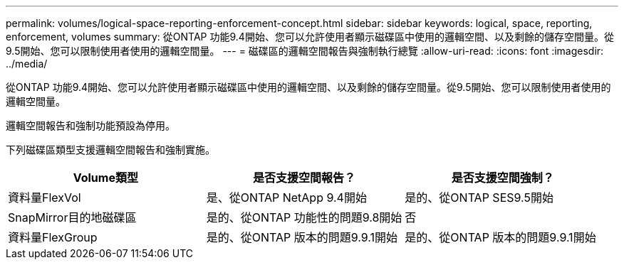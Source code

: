 ---
permalink: volumes/logical-space-reporting-enforcement-concept.html 
sidebar: sidebar 
keywords: logical, space, reporting, enforcement, volumes 
summary: 從ONTAP 功能9.4開始、您可以允許使用者顯示磁碟區中使用的邏輯空間、以及剩餘的儲存空間量。從9.5開始、您可以限制使用者使用的邏輯空間量。 
---
= 磁碟區的邏輯空間報告與強制執行總覽
:allow-uri-read: 
:icons: font
:imagesdir: ../media/


[role="lead"]
從ONTAP 功能9.4開始、您可以允許使用者顯示磁碟區中使用的邏輯空間、以及剩餘的儲存空間量。從9.5開始、您可以限制使用者使用的邏輯空間量。

邏輯空間報告和強制功能預設為停用。

下列磁碟區類型支援邏輯空間報告和強制實施。

[cols="3*"]
|===
| Volume類型 | 是否支援空間報告？ | 是否支援空間強制？ 


 a| 
資料量FlexVol
 a| 
是、從ONTAP NetApp 9.4開始
 a| 
是的、從ONTAP SES9.5開始



 a| 
SnapMirror目的地磁碟區
 a| 
是的、從ONTAP 功能性的問題9.8開始
 a| 
否



 a| 
資料量FlexGroup
 a| 
是的、從ONTAP 版本的問題9.9.1開始
 a| 
是的、從ONTAP 版本的問題9.9.1開始

|===